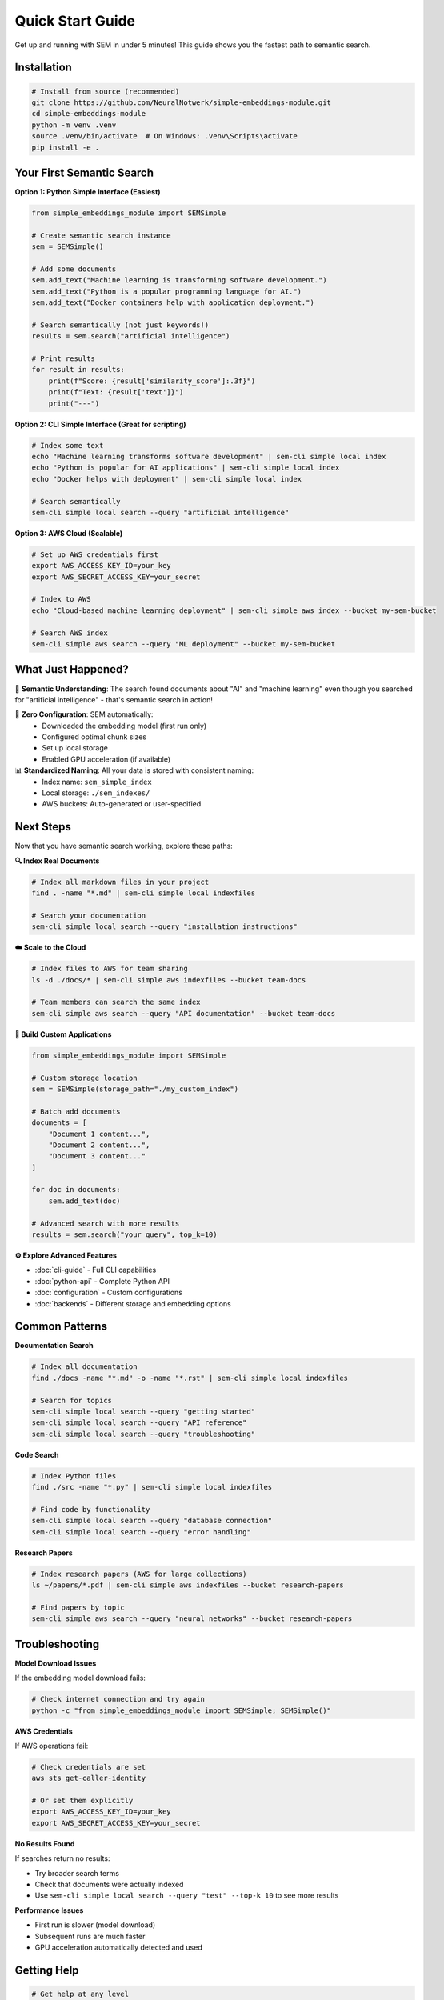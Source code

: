 Quick Start Guide
=================

Get up and running with SEM in under 5 minutes! This guide shows you the fastest path to semantic search.

Installation
------------

.. code-block:: bash

   # Install from source (recommended)
   git clone https://github.com/NeuralNotwerk/simple-embeddings-module.git
   cd simple-embeddings-module
   python -m venv .venv
   source .venv/bin/activate  # On Windows: .venv\Scripts\activate
   pip install -e .

Your First Semantic Search
---------------------------

**Option 1: Python Simple Interface (Easiest)**

.. code-block:: python

   from simple_embeddings_module import SEMSimple
   
   # Create semantic search instance
   sem = SEMSimple()
   
   # Add some documents
   sem.add_text("Machine learning is transforming software development.")
   sem.add_text("Python is a popular programming language for AI.")
   sem.add_text("Docker containers help with application deployment.")
   
   # Search semantically (not just keywords!)
   results = sem.search("artificial intelligence")
   
   # Print results
   for result in results:
       print(f"Score: {result['similarity_score']:.3f}")
       print(f"Text: {result['text']}")
       print("---")

**Option 2: CLI Simple Interface (Great for scripting)**

.. code-block:: bash

   # Index some text
   echo "Machine learning transforms software development" | sem-cli simple local index
   echo "Python is popular for AI applications" | sem-cli simple local index
   echo "Docker helps with deployment" | sem-cli simple local index
   
   # Search semantically
   sem-cli simple local search --query "artificial intelligence"

**Option 3: AWS Cloud (Scalable)**

.. code-block:: bash

   # Set up AWS credentials first
   export AWS_ACCESS_KEY_ID=your_key
   export AWS_SECRET_ACCESS_KEY=your_secret
   
   # Index to AWS
   echo "Cloud-based machine learning deployment" | sem-cli simple aws index --bucket my-sem-bucket
   
   # Search AWS index
   sem-cli simple aws search --query "ML deployment" --bucket my-sem-bucket

What Just Happened?
-------------------

🎯 **Semantic Understanding**: The search found documents about "AI" and "machine learning" even though you searched for "artificial intelligence" - that's semantic search in action!

🚀 **Zero Configuration**: SEM automatically:
   - Downloaded the embedding model (first run only)
   - Configured optimal chunk sizes
   - Set up local storage
   - Enabled GPU acceleration (if available)

📊 **Standardized Naming**: All your data is stored with consistent naming:
   - Index name: ``sem_simple_index``
   - Local storage: ``./sem_indexes/``
   - AWS buckets: Auto-generated or user-specified

Next Steps
----------

Now that you have semantic search working, explore these paths:

**🔍 Index Real Documents**

.. code-block:: bash

   # Index all markdown files in your project
   find . -name "*.md" | sem-cli simple local indexfiles
   
   # Search your documentation
   sem-cli simple local search --query "installation instructions"

**☁️ Scale to the Cloud**

.. code-block:: bash

   # Index files to AWS for team sharing
   ls -d ./docs/* | sem-cli simple aws indexfiles --bucket team-docs
   
   # Team members can search the same index
   sem-cli simple aws search --query "API documentation" --bucket team-docs

**🐍 Build Custom Applications**

.. code-block:: python

   from simple_embeddings_module import SEMSimple
   
   # Custom storage location
   sem = SEMSimple(storage_path="./my_custom_index")
   
   # Batch add documents
   documents = [
       "Document 1 content...",
       "Document 2 content...",
       "Document 3 content..."
   ]
   
   for doc in documents:
       sem.add_text(doc)
   
   # Advanced search with more results
   results = sem.search("your query", top_k=10)

**⚙️ Explore Advanced Features**

- :doc:`cli-guide` - Full CLI capabilities
- :doc:`python-api` - Complete Python API
- :doc:`configuration` - Custom configurations
- :doc:`backends` - Different storage and embedding options

Common Patterns
---------------

**Documentation Search**

.. code-block:: bash

   # Index all documentation
   find ./docs -name "*.md" -o -name "*.rst" | sem-cli simple local indexfiles
   
   # Search for topics
   sem-cli simple local search --query "getting started"
   sem-cli simple local search --query "API reference"
   sem-cli simple local search --query "troubleshooting"

**Code Search**

.. code-block:: bash

   # Index Python files
   find ./src -name "*.py" | sem-cli simple local indexfiles
   
   # Find code by functionality
   sem-cli simple local search --query "database connection"
   sem-cli simple local search --query "error handling"

**Research Papers**

.. code-block:: bash

   # Index research papers (AWS for large collections)
   ls ~/papers/*.pdf | sem-cli simple aws indexfiles --bucket research-papers
   
   # Find papers by topic
   sem-cli simple aws search --query "neural networks" --bucket research-papers

Troubleshooting
---------------

**Model Download Issues**

If the embedding model download fails:

.. code-block:: bash

   # Check internet connection and try again
   python -c "from simple_embeddings_module import SEMSimple; SEMSimple()"

**AWS Credentials**

If AWS operations fail:

.. code-block:: bash

   # Check credentials are set
   aws sts get-caller-identity
   
   # Or set them explicitly
   export AWS_ACCESS_KEY_ID=your_key
   export AWS_SECRET_ACCESS_KEY=your_secret

**No Results Found**

If searches return no results:

- Try broader search terms
- Check that documents were actually indexed
- Use ``sem-cli simple local search --query "test" --top-k 10`` to see more results

**Performance Issues**

- First run is slower (model download)
- Subsequent runs are much faster
- GPU acceleration automatically detected and used

Getting Help
------------

.. code-block:: bash

   # Get help at any level
   sem-cli --help                    # Overview of all commands
   sem-cli simple --help             # Complete simple interface help
   sem-cli help simple               # Contextual simple interface help
   
   # Specific command help
   sem-cli init --help
   sem-cli search --help

**Next: Dive deeper with the** :doc:`cli-guide` **or** :doc:`python-api`
